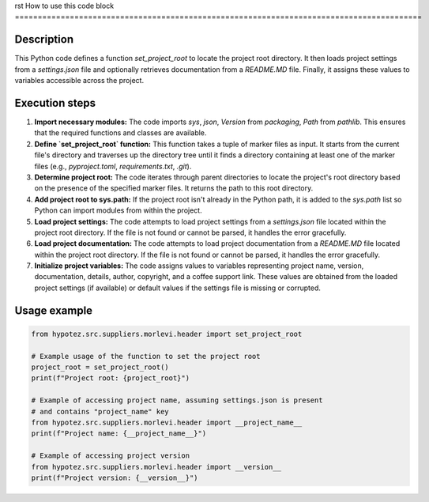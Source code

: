 rst
How to use this code block
=========================================================================================

Description
-------------------------
This Python code defines a function `set_project_root` to locate the project root directory. It then loads project settings from a `settings.json` file and optionally retrieves documentation from a `README.MD` file.  Finally, it assigns these values to variables accessible across the project.

Execution steps
-------------------------
1. **Import necessary modules:** The code imports `sys`, `json`, `Version` from `packaging`, `Path` from `pathlib`. This ensures that the required functions and classes are available.

2. **Define `set_project_root` function:** This function takes a tuple of marker files as input. It starts from the current file's directory and traverses up the directory tree until it finds a directory containing at least one of the marker files (e.g., `pyproject.toml`, `requirements.txt`, `.git`).


3. **Determine project root:** The code iterates through parent directories to locate the project's root directory based on the presence of the specified marker files.  It returns the path to this root directory.

4. **Add project root to sys.path:** If the project root isn't already in the Python path, it is added to the `sys.path` list so Python can import modules from within the project.

5. **Load project settings:**  The code attempts to load project settings from a `settings.json` file located within the project root directory. If the file is not found or cannot be parsed, it handles the error gracefully.


6. **Load project documentation:** The code attempts to load project documentation from a `README.MD` file located within the project root directory. If the file is not found or cannot be parsed, it handles the error gracefully.

7. **Initialize project variables:**  The code assigns values to variables representing project name, version, documentation, details, author, copyright, and a coffee support link. These values are obtained from the loaded project settings (if available) or default values if the settings file is missing or corrupted.


Usage example
-------------------------
.. code-block:: python

    from hypotez.src.suppliers.morlevi.header import set_project_root

    # Example usage of the function to set the project root
    project_root = set_project_root()
    print(f"Project root: {project_root}")

    # Example of accessing project name, assuming settings.json is present
    # and contains "project_name" key
    from hypotez.src.suppliers.morlevi.header import __project_name__
    print(f"Project name: {__project_name__}")

    # Example of accessing project version
    from hypotez.src.suppliers.morlevi.header import __version__
    print(f"Project version: {__version__}")